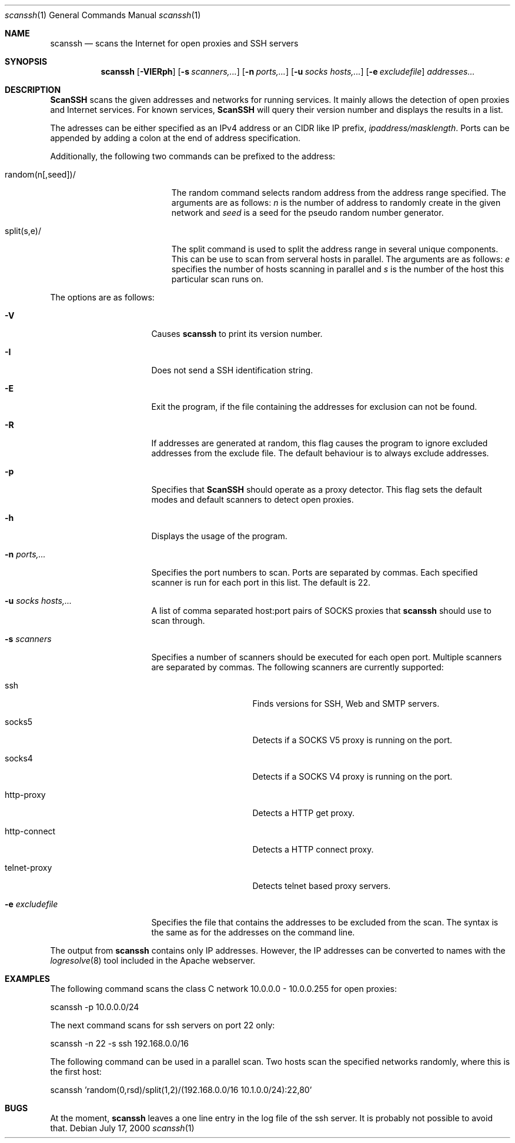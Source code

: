 .\"
.\" Copyright 2000 Niels Provos <provos@citi.umich.edu>
.\" All rights reserved.
.\"
.\" Redistribution and use in source and binary forms, with or without
.\" modification, are permitted provided that the following conditions
.\" are met:
.\" 1. Redistributions of source code must retain the above copyright
.\"    notice, this list of conditions and the following disclaimer.
.\" 2. Redistributions in binary form must reproduce the above copyright
.\"    notice, this list of conditions and the following disclaimer in the
.\"    documentation and/or other materials provided with the distribution.
.\" 3. All advertising materials mentioning features or use of this software
.\"    must display the following acknowledgement:
.\"      This product includes software developed by Niels Provos.
.\" 4. The name of the author may not be used to endorse or promote products
.\"    derived from this software without specific prior written permission.
.\"
.\" THIS SOFTWARE IS PROVIDED BY THE AUTHOR ``AS IS'' AND ANY EXPRESS OR
.\" IMPLIED WARRANTIES, INCLUDING, BUT NOT LIMITED TO, THE IMPLIED WARRANTIES
.\" OF MERCHANTABILITY AND FITNESS FOR A PARTICULAR PURPOSE ARE DISCLAIMED.
.\" IN NO EVENT SHALL THE AUTHOR BE LIABLE FOR ANY DIRECT, INDIRECT,
.\" INCIDENTAL, SPECIAL, EXEMPLARY, OR CONSEQUENTIAL DAMAGES (INCLUDING, BUT
.\" NOT LIMITED TO, PROCUREMENT OF SUBSTITUTE GOODS OR SERVICES; LOSS OF USE,
.\" DATA, OR PROFITS; OR BUSINESS INTERRUPTION) HOWEVER CAUSED AND ON ANY
.\" THEORY OF LIABILITY, WHETHER IN CONTRACT, STRICT LIABILITY, OR TORT
.\" (INCLUDING NEGLIGENCE OR OTHERWISE) ARISING IN ANY WAY OUT OF THE USE OF
.\" THIS SOFTWARE, EVEN IF ADVISED OF THE POSSIBILITY OF SUCH DAMAGE.
.\"
.\" Manual page, using -mandoc macros
.\"
.Dd July 17, 2000
.Dt scanssh 1
.Os
.Sh NAME
.Nm scanssh
.Nd scans the Internet for open proxies and SSH servers
.Sh SYNOPSIS
.Nm scanssh
.Op Fl VIERph
.Op Fl s Ar scanners,...
.Op Fl n Ar ports,...
.Op Fl u Ar socks hosts,...
.Op Fl e Ar excludefile
.Ar addresses...
.Sh DESCRIPTION
.Nm ScanSSH
scans the given addresses and networks for running services.
It mainly allows the detection of open proxies and Internet
services.
For known services,
.Nm ScanSSH
will query their version number and displays the results in a list.
.Pp
The adresses can be either specified as an IPv4 address or an CIDR like
IP prefix,
.Ar ipaddress/masklength .
Ports can be appended by adding a colon at the end of address
specification.

Additionally, the following two commands can be prefixed to the
address:
.Bl -tag -width randomxnxxseedxxx
.It random(n[,seed])/
The random command selects random address from the address range
specified. 
The arguments are as follows:
.Ar n
is the number of address to randomly create in the given network
and
.Ar seed
is a seed for the pseudo random number generator.
.It split(s,e)/
The split command is used to split the address range in several
unique components.  This can be use to scan from serveral hosts
in parallel.
The arguments are as follows:
.Ar e
specifies the number of hosts scanning in parallel
and
.Ar s
is the number of the host this particular scan runs on.
.El
.Pp
The options are as follows:
.Bl -tag -width e_excludefile_
.It Fl V
Causes
.Nm
to print its version number.
.It Fl I
Does not send a SSH identification string.
.It Fl E
Exit the program, if the file containing the addresses for exclusion
can not be found.
.It Fl R
If addresses are generated at random, this flag causes the program
to ignore excluded addresses from the exclude file.  The default
behaviour is to always exclude addresses.
.It Fl p
Specifies that
.Nm ScanSSH
should operate as a proxy detector.
This flag sets the default modes and default scanners to detect
open proxies.
.It Fl h
Displays the usage of the program.
.It Fl n Ar ports,...
Specifies the port numbers to scan.
Ports are separated by commas.
Each specified scanner is run for each port in this list.
The default is 22.
.It Fl u Ar socks hosts,...
A list of comma separated host:port pairs of SOCKS proxies that
.Nm
should use to scan through.
.It Fl s Ar scanners
Specifies a number of scanners should be executed for each open port.
Multiple scanners are separated by commas.
The following scanners are currently supported:
.Bl -tag -width telnetxproxyx
.It ssh
Finds versions for SSH, Web and SMTP servers.
.It socks5
Detects if a SOCKS V5 proxy is running on the port.
.It socks4
Detects if a SOCKS V4 proxy is running on the port.
.It http-proxy
Detects a HTTP get proxy.
.It http-connect
Detects a HTTP connect proxy.
.It telnet-proxy
Detects telnet based proxy servers.
.El
.It Fl e Ar excludefile
Specifies the file that contains the addresses to be excluded from the scan.
The syntax is the same as for the addresses on the command line.
.El
.Pp
The output from 
.Nm
contains only IP addresses.  However, the IP addresses can be
converted to names with the
.Xr logresolve 8
tool included in the Apache webserver.

.\" The following requests should be uncommented and
.\" used where appropriate.  This next request is
.\" for sections 2 and 3 function return values only.
.\" .Sh RETURN VALUES
.\" This next request is for sections 1, 6, 7 & 8 only
.\" .Sh ENVIRONMENT
.\" .Sh FILES
.Sh EXAMPLES
The following command scans the class C network 10.0.0.0 - 10.0.0.255
for open proxies:
.Bd -literal
scanssh -p 10.0.0.0/24
.Ed
.Pp
The next command scans for ssh servers on port 22 only:
.Bd -literal
scanssh -n 22 -s ssh 192.168.0.0/16
.Ed
.Pp
The following command can be used in a parallel scan.  Two hosts scan the specified networks randomly, where this is the first host:
.Bd -literal
scanssh 'random(0,rsd)/split(1,2)/(192.168.0.0/16 10.1.0.0/24):22,80'
.Ed
.\" This next request is for sections 1, 6, 7 & 8 only
.\"     (command return values (to shell) and
.\"       fprintf/stderr type diagnostics)
.\" .Sh DIAGNOSTICS
.\" The next request is for sections 2 and 3 error
.\" and signal handling only.
.\" .Sh ERRORS
.\" .Sh SEE ALSO
.\" .Sh STANDARDS
.\" .Sh HISTORY
.\" .Sh AUTHORS
.Sh BUGS
At the moment, 
.Nm
leaves a one line entry in the log file of the ssh server.  It is
probably not possible to avoid that.
